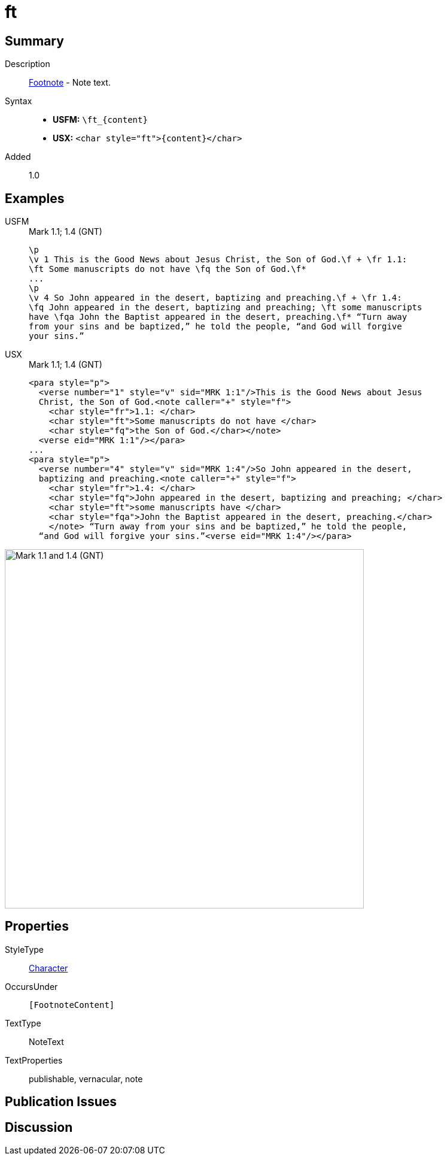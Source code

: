 = ft
:description: Footnote - Note text
:url-repo: https://github.com/usfm-bible/tcdocs/blob/main/markers/char/ft.adoc
:noindex:
ifndef::localdir[]
:source-highlighter: rouge
:localdir: ../
endif::[]
:imagesdir: {localdir}/images

// tag::public[]

== Summary

Description:: xref:note:footnote/index.adoc[Footnote] - Note text.
Syntax::
* *USFM:* `+\ft_{content}+`
* *USX:* `+<char style="ft">{content}</char>+`
// tag::spec[]
Added:: 1.0
// end::spec[]

== Examples

[tabs]
======
USFM::
+
.Mark 1.1; 1.4 (GNT)
[source#src-usfm-char-ft_1,usfm,highlight=3;7..8]
----
\p
\v 1 This is the Good News about Jesus Christ, the Son of God.\f + \fr 1.1: 
\ft Some manuscripts do not have \fq the Son of God.\f*
...
\p
\v 4 So John appeared in the desert, baptizing and preaching.\f + \fr 1.4: 
\fq John appeared in the desert, baptizing and preaching; \ft some manuscripts 
have \fqa John the Baptist appeared in the desert, preaching.\f* “Turn away 
from your sins and be baptized,” he told the people, “and God will forgive 
your sins.”
----
USX::
+
.Mark 1.1; 1.4 (GNT)
[source#src-usx-char-ft_1,xml,highlight=5;14]
----
<para style="p">
  <verse number="1" style="v" sid="MRK 1:1"/>This is the Good News about Jesus
  Christ, the Son of God.<note caller="+" style="f">
    <char style="fr">1.1: </char>
    <char style="ft">Some manuscripts do not have </char>
    <char style="fq">the Son of God.</char></note>
  <verse eid="MRK 1:1"/></para>
...
<para style="p">
  <verse number="4" style="v" sid="MRK 1:4"/>So John appeared in the desert,
  baptizing and preaching.<note caller="+" style="f">
    <char style="fr">1.4: </char>
    <char style="fq">John appeared in the desert, baptizing and preaching; </char>
    <char style="ft">some manuscripts have </char>
    <char style="fqa">John the Baptist appeared in the desert, preaching.</char>
    </note> “Turn away from your sins and be baptized,” he told the people, 
  “and God will forgive your sins.”<verse eid="MRK 1:4"/></para>
----
======

image::char/ft_1.jpg[Mark 1.1 and 1.4 (GNT),600]

== Properties

StyleType:: xref:char:index.adoc[Character]
OccursUnder:: `[FootnoteContent]`
TextType:: NoteText
TextProperties:: publishable, vernacular, note

== Publication Issues

// end::public[]

== Discussion
